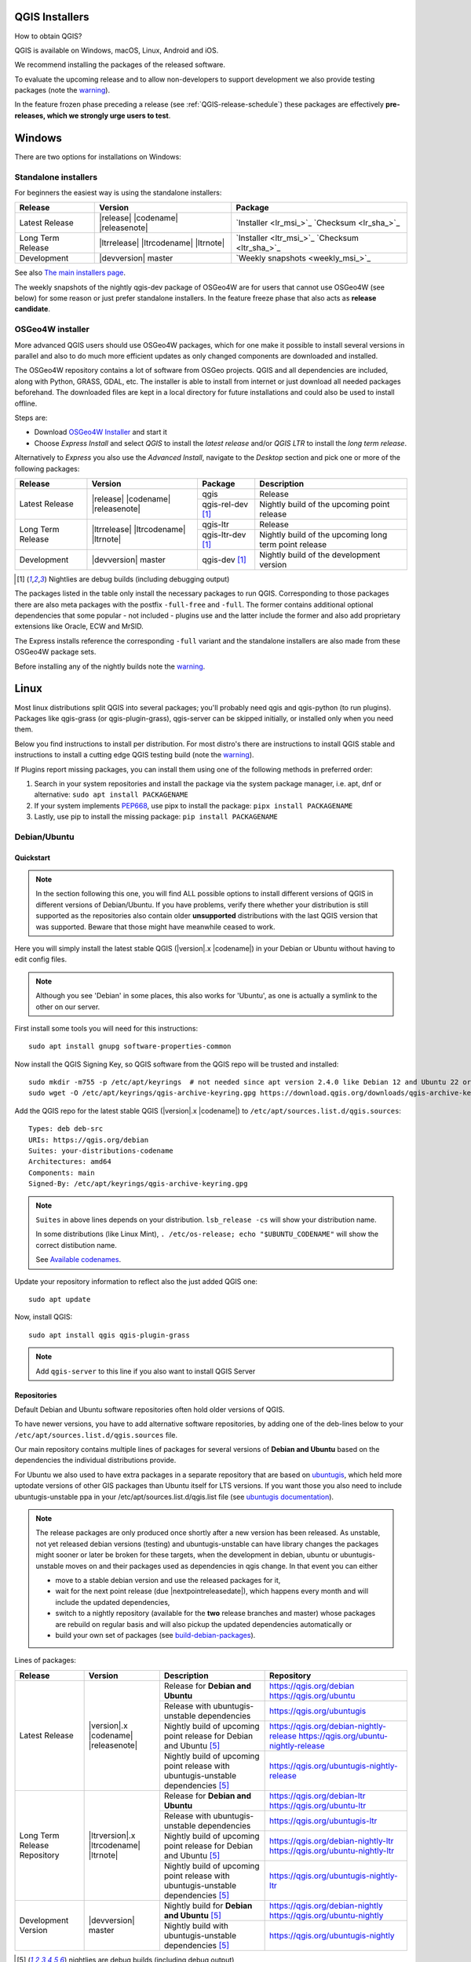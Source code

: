 .. role:: raw-html(raw)
   :format: html

.. _QGIS-download:

QGIS Installers
===============

How to obtain QGIS?

QGIS is available on Windows, macOS, Linux, Android and iOS.

We recommend installing the packages of the released software.

To evaluate the upcoming release and to allow non-developers to support
development we also provide testing packages (note the
warning_).

In the feature frozen phase preceding a release (see
:ref:`QGIS-release-schedule`) these packages are effectively **pre-releases,
which we strongly urge users to test**.

.. _QGIS-windows-testing:

Windows
=======

There are two options for installations on Windows:

Standalone installers
---------------------

For beginners the easiest way is using the standalone installers:

+-------------------+------------------------------+------------------------------------------------+
| Release           | Version                      | Package                                        |
+===================+==============================+================================================+
| Latest Release    | |release| |codename|         | `Installer <lr_msi_>`_ `Checksum <lr_sha_>`_   |
|                   | |releasenote|                |                                                |
+-------------------+------------------------------+------------------------------------------------+
| Long Term Release | |ltrrelease| |ltrcodename|   | `Installer <ltr_msi_>`_ `Checksum <ltr_sha_>`_ |
|                   | |ltrnote|                    |                                                |
+-------------------+------------------------------+------------------------------------------------+
| Development       | |devversion| master          | `Weekly snapshots <weekly_msi_>`_              |
+-------------------+------------------------------+------------------------------------------------+

See also `The main installers page <./download.html>`_.

The weekly snapshots of the nightly qgis-dev package of OSGeo4W are for users
that cannot use OSGeo4W (see below) for some reason or just prefer standalone
installers. In the feature freeze phase that also acts as **release
candidate**.

OSGeo4W installer
-----------------

More advanced QGIS users should use OSGeo4W packages, which for one make it
possible to install several versions in parallel and also to do much more
efficient updates as only changed components are downloaded and installed.

The OSGeo4W repository contains a lot of software from OSGeo projects.
QGIS and all dependencies are included, along with Python, GRASS, GDAL, etc.
The installer is able to install from internet or just download all needed
packages beforehand.
The downloaded files are kept in a local directory for future installations and
could also be used to install offline.

Steps are:

- Download `OSGeo4W Installer <https://download.osgeo.org/osgeo4w/v2/osgeo4w-setup.exe>`_ and start it
- Choose *Express Install* and select *QGIS* to install the *latest release*
  and/or *QGIS LTR* to install the *long term release*.

Alternatively to *Express* you also use the *Advanced Install*, navigate to the
*Desktop* section and pick one or more of the following packages:

+-------------------+------------------------------+------------------------+-------------------------------------------------------+
| Release           | Version                      | Package                | Description                                           |
+===================+==============================+========================+=======================================================+
| Latest Release    | |release| |codename|         | qgis                   | Release                                               |
|                   | |releasenote|                +------------------------+-------------------------------------------------------+
|                   |                              | qgis-rel-dev [1]_      | Nightly build of the upcoming point release           |
+-------------------+------------------------------+------------------------+-------------------------------------------------------+
| Long Term Release | |ltrrelease| |ltrcodename|   | qgis-ltr               | Release                                               |
|                   | |ltrnote|                    +------------------------+-------------------------------------------------------+
|                   |                              | qgis-ltr-dev [1]_      | Nightly build of the upcoming long term point release |
+-------------------+------------------------------+------------------------+-------------------------------------------------------+
| Development       | |devversion| master          | qgis-dev [1]_          | Nightly build of the development version              |
+-------------------+------------------------------+------------------------+-------------------------------------------------------+

.. [1] Nightlies are debug builds (including debugging output)

The packages listed in the table only install the necessary packages to run
QGIS.  Corresponding to those packages there are also meta packages with
the postfix ``-full-free`` and ``-full``.   The former contains additional optional
dependencies that some popular - not included - plugins use and the latter
include the former and also add proprietary extensions like Oracle, ECW and
MrSID.

The Express installs reference the corresponding ``-full`` variant and the
standalone installers are also made from these OSGeo4W package sets.

Before installing any of the nightly builds note the warning_.


Linux
=====

Most linux distributions split QGIS into several packages; you'll probably
need qgis and qgis-python (to run plugins).
Packages like qgis-grass (or qgis-plugin-grass), qgis-server can be
skipped initially, or installed only when you need them.

Below you find instructions to install per distribution. For most distro's
there are instructions to install QGIS stable and instructions to install a
cutting edge QGIS testing build (note the warning_).

If Plugins report missing packages, you can install them using one of the following methods in preferred order:

#. Search in your system repositories and install the package via the system package manager, i.e. apt, dnf or alternative: ``sudo apt install PACKAGENAME``
#. If your system implements `PEP668 <https://peps.python.org/pep-0668/>`_, use pipx to install the package: ``pipx install PACKAGENAME``
#. Lastly, use pip to install the missing package: ``pip install PACKAGENAME``


Debian/Ubuntu
-------------

Quickstart
..........

.. note:: In the section following this one, you will find ALL possible options to
   install different versions of QGIS in different versions of Debian/Ubuntu. If you
   have problems, verify there whether your distribution is still supported as the
   repositories also contain older **unsupported** distributions with the last
   QGIS version that was supported. Beware that those might have meanwhile
   ceased to work.

Here you will simply install the latest stable QGIS (|version|.x |codename|)
in your Debian or Ubuntu without having to edit config files.

.. note:: Although you see 'Debian' in some places, this also works for
   'Ubuntu', as one is actually a symlink to the other on our server.

First install some tools you will need for this instructions::

 sudo apt install gnupg software-properties-common

Now install the QGIS Signing Key, so QGIS software from
the QGIS repo will be trusted and installed::

 sudo mkdir -m755 -p /etc/apt/keyrings  # not needed since apt version 2.4.0 like Debian 12 and Ubuntu 22 or newer
 sudo wget -O /etc/apt/keyrings/qgis-archive-keyring.gpg https://download.qgis.org/downloads/qgis-archive-keyring.gpg

Add the QGIS repo for the latest stable QGIS (|version|.x |codename|) to ``/etc/apt/sources.list.d/qgis.sources``::

  Types: deb deb-src
  URIs: https://qgis.org/debian
  Suites: your-distributions-codename
  Architectures: amd64
  Components: main
  Signed-By: /etc/apt/keyrings/qgis-archive-keyring.gpg

.. note:: ``Suites`` in above lines depends on your distribution. ``lsb_release -cs`` will show your distribution name.

   In some distributions (like Linux Mint), ``. /etc/os-release; echo "$UBUNTU_CODENAME"`` will show the correct distibution name.

   See `Available codenames`_.

Update your repository information to reflect also the just added QGIS one::

 sudo apt update

Now, install QGIS::

 sudo apt install qgis qgis-plugin-grass

.. note:: Add ``qgis-server`` to this line if you also want to install QGIS Server


Repositories
............

Default Debian and Ubuntu software repositories often hold older versions of
QGIS.

To have newer versions, you have to add alternative software repositories, by
adding one of the deb-lines below to your ``/etc/apt/sources.list.d/qgis.sources`` file.

Our main repository contains multiple lines of packages for several versions of
**Debian and Ubuntu** based on the dependencies the individual distributions
provide.

For Ubuntu we also used to have extra packages in a separate repository that
are based on `ubuntugis <https://launchpad.net/~ubuntugis>`_, which held more
uptodate versions of other GIS packages than Ubuntu itself for LTS versions. If
you want those you also need to include ubuntugis-unstable ppa in your
/etc/apt/sources.list.d/qgis.list file (see `ubuntugis documentation
<https://trac.osgeo.org/ubuntugis/wiki/UbuntuGISRepository>`_).


.. note:: The release packages are only produced once shortly after a new
   version has been released.  As unstable, not yet released debian versions
   (testing) and ubuntugis-unstable can have library changes the packages might sooner
   or later be broken for these targets, when the development in debian, ubuntu
   or ubuntugis-unstable moves on and their packages used as dependencies in qgis
   change.  In that event you can either

   - move to a stable debian version and use the released packages for it,
   - wait for the next point release (due |nextpointreleasedate|), which
     happens every month and will include the updated dependencies,
   - switch to a nightly repository (available for the **two** release
     branches and master) whose packages are rebuild on regular basis and will also
     pickup the updated dependencies automatically or
   - build your own set of packages (see build-debian-packages_).

.. _build-debian-packages: https://github.com/qgis/QGIS/blob/master/INSTALL.md#310-building-debian-packages

.. _QGIS-debian-testing:

Lines of packages:

+-----------------------+--------------------------------+----------------------------------+------------------------------------------------+
| Release               | Version                        | Description                      | Repository                                     |
+=======================+================================+==================================+================================================+
| Latest Release        | |version|.x |codename|         | Release for                      | https://qgis.org/debian                        |
|                       | |releasenote|                  | **Debian and Ubuntu**            | https://qgis.org/ubuntu                        |
|                       |                                +----------------------------------+------------------------------------------------+
|                       |                                | Release with                     | https://qgis.org/ubuntugis                     |
|                       |                                | ubuntugis-unstable dependencies  |                                                |
|                       |                                +----------------------------------+------------------------------------------------+
|                       |                                | Nightly build of                 | https://qgis.org/debian-nightly-release        |
|                       |                                | upcoming point release           | https://qgis.org/ubuntu-nightly-release        |
|                       |                                | for Debian and Ubuntu            |                                                |
|                       |                                | [5]_                             |                                                |
|                       |                                +----------------------------------+------------------------------------------------+
|                       |                                | Nightly build of                 | https://qgis.org/ubuntugis-nightly-release     |
|                       |                                | upcoming point                   |                                                |
|                       |                                | release with                     |                                                |
|                       |                                | ubuntugis-unstable dependencies  |                                                |
|                       |                                | [5]_                             |                                                |
+-----------------------+--------------------------------+----------------------------------+------------------------------------------------+
| Long Term Release     | |ltrversion|.x |ltrcodename|   | Release for                      | https://qgis.org/debian-ltr                    |
| Repository            | |ltrnote|                      | **Debian and Ubuntu**            | https://qgis.org/ubuntu-ltr                    |
|                       |                                +----------------------------------+------------------------------------------------+
|                       |                                | Release with                     | https://qgis.org/ubuntugis-ltr                 |
|                       |                                | ubuntugis-unstable dependencies  |                                                |
|                       |                                +----------------------------------+------------------------------------------------+
|                       |                                | Nightly build of                 | https://qgis.org/debian-nightly-ltr            |
|                       |                                | upcoming point release           | https://qgis.org/ubuntu-nightly-ltr            |
|                       |                                | for Debian and Ubuntu            |                                                |
|                       |                                | [5]_                             |                                                |
|                       |                                +----------------------------------+------------------------------------------------+
|                       |                                | Nightly build of                 | https://qgis.org/ubuntugis-nightly-ltr         |
|                       |                                | upcoming point                   |                                                |
|                       |                                | release with                     |                                                |
|                       |                                | ubuntugis-unstable dependencies  |                                                |
|                       |                                | [5]_                             |                                                |
+-----------------------+--------------------------------+----------------------------------+------------------------------------------------+
| Development Version   | |devversion| master            | Nightly build for                | https://qgis.org/debian-nightly                |
|                       |                                | **Debian and Ubuntu**            | https://qgis.org/ubuntu-nightly                |
|                       |                                | [5]_                             |                                                |
|                       |                                +----------------------------------+------------------------------------------------+
|                       |                                | Nightly build with               | https://qgis.org/ubuntugis-nightly             |
|                       |                                | ubuntugis-unstable dependencies  |                                                |
|                       |                                | [5]_                             |                                                |
+-----------------------+--------------------------------+----------------------------------+------------------------------------------------+

.. [5] nightlies are debug builds (including debug output)

| Next point release: |nextpointreleasedate|
| Next release: |nextreleasedate|
| (more dates see Release Schedule on :doc:`../getinvolved/development/roadmap`)

.. _Available codenames:

Supported distribution versions:

+---------------+------------------+------------+-----------------------+
| Distribution  | Version          | Codename   | Also available based  |
|               |                  |            | on ubuntugis-unstable |
|               |                  |            | dependencies?         |
+===============+==================+============+=======================+
| Debian        | 12.x (stable)    | bookworm   |                       |
|               +------------------+------------+-----------------------+
|               | 11.x (oldstable) | bullseye   |                       |
|               +------------------+------------+-----------------------+
|               | unstable         | sid        |                       |
+---------------+------------------+------------+-----------------------+
| Ubuntu        | 24.04 (LTS) [6]_ | noble      |                       |
|               +------------------+------------+-----------------------+
|               | 23.10            | mantic     |                       |
|               +------------------+------------+-----------------------+
|               | 23.04            | lunar      |                       |
|               +------------------+------------+-----------------------+
|               | 22.04 (LTS)      | jammy      | yes                   |
+---------------+------------------+------------+-----------------------+

.. [6] future ubuntu release planned for 2024-04-25


To use the qgis archive you have to first add the archive's repository public key::

  wget https://download.qgis.org/downloads/qgis-archive-keyring.gpg
  gpg --no-default-keyring --keyring ./qgis-archive-keyring.gpg --list-keys

Should output::

  ./qgis-archive-keyring.gpg
  --------------------------
  pub   rsa4096 2022-08-08 [SCEA] [expires: 2027-08-08]
        2D7E3441A707FDB3E7059441D155B8E6A419C5BE
  uid           [ unknown] QGIS Archive Automatic Signing Key (2022-2027) <qgis-developer@lists.osgeo.org>

After you have verified the output you can install the key with::

  sudo mkdir -m755 -p /etc/apt/keyrings  # not needed since apt version 2.4.0 like Debian 12 and Ubuntu 22 or newer
  sudo cp qgis-archive-keyring.gpg /etc/apt/keyrings/qgis-archive-keyring.gpg

Alternatively you can download the key directly without manual verification::

  sudo mkdir -m755 -p /etc/apt/keyrings  # not needed since apt version 2.4.0 like Debian 12 and Ubuntu 22 or newer
  sudo wget -O /etc/apt/keyrings/qgis-archive-keyring.gpg https://download.qgis.org/downloads/qgis-archive-keyring.gpg

With the keyring in place you can add the repository as ``/etc/apt/sources.list.d/qgis.sources`` with following content::

  Types: deb deb-src
  URIs: *repository*
  Suites: *codename*
  Architectures: amd64
  Components: main
  Signed-By: /etc/apt/keyrings/qgis-archive-keyring.gpg

Example for the latest long term release for Ubuntu 22.04 Jammy::

  Types: deb deb-src
  URIs: https://qgis.org/ubuntu-ltr
  Suites: jammy
  Architectures: amd64
  Components: main
  Signed-By: /etc/apt/keyrings/qgis-archive-keyring.gpg

After that type the commands below to install QGIS::

  sudo apt update
  sudo apt install qgis qgis-plugin-grass

In case you would like to install QGIS Server, type::

  sudo apt update
  sudo apt install qgis-server --no-install-recommends --no-install-suggests
  # if you want to install server Python plugins
  apt install python3-qgis

.. note:: Please remove all the QGIS and GRASS packages you may have
   installed from other repositories before doing the update.


Fedora
------

Get packages for any Fedora by typing::

 sudo dnf install qgis python3-qgis qgis-grass qgis-server

Default Fedora software repositories often hold older versions of
QGIS.

To have newer versions or the latest LTR, you have to add alternative software repositories
based on the version you want to install (stable, LTR or testing).

QGIS stable
...........

Enable the repository::

 sudo dnf copr enable dani/qgis

After that type the commands below to install QGIS::

 sudo dnf install qgis python3-qgis qgis-grass

In case you would like to install QGIS Server (note that it's not a common practice
to install both client and server applications on the same machine), type::

 sudo dnf install qgis-server python3-qgis

+---------------+-------------+--------------+--------------+
| Distribution  | Version     | QGIS         | GRASS GIS    |
|               |             | version      | version      |
|               |             |              |              |
+===============+=============+==============+==============+
| Fedora        | 36          | 3.28         | 8.0          |
|               +-------------+--------------+--------------+
|               | 37          | 3.28         | 8.2          |
+---------------+-------------+--------------+--------------+

More information are available at https://copr.fedorainfracloud.org/coprs/dani/qgis/

QGIS LTR (Long Term Release)
............................

Enable the repository::

 sudo dnf copr enable dani/qgis-ltr

After that type the commands below to install QGIS::

 sudo dnf install qgis python3-qgis qgis-grass

In case you would like to install QGIS Server (note that it's not a common practice
to install both client and server applications on the same machine), type::

 sudo dnf install qgis-server python3-qgis

+---------------+-------------+--------------+--------------+
| Distribution  | Version     | QGIS         | GRASS GIS    |
|               |             | version      | version      |
|               |             |              |              |
+===============+=============+==============+==============+
| Fedora        | 36          | 3.22         | 8.0          |
|               +-------------+--------------+--------------+
|               | 37          | 3.22         | 8.2          |
+---------------+-------------+--------------+--------------+

More information are available at https://copr.fedorainfracloud.org/coprs/dani/qgis-ltr/


SUSE / openSUSE
---------------

Latest stable and LTR packages called qgis and qgis-ltr are available in the following repositories:

.. list-table::
 :header-rows: 1

 * - Distribution
   - Repository
 * - Tumbleweed
   - https://download.opensuse.org/repositories/Application:/Geo/openSUSE_Tumbleweed/
 * - Leap 15.2
   - https://download.opensuse.org/repositories/Application:/Geo/openSUSE_Leap_15.2/
 * - Leap 15.1
   - https://download.opensuse.org/repositories/Application:/Geo/openSUSE_Leap_15.1/
 * - Factory ARM
   - https://download.opensuse.org/repositories/Application:/Geo/openSUSE_Factory_ARM/
 * - Factory PowerPC
   - https://download.opensuse.org/repositories/Application:/Geo/openSUSE_Factory_PowerPC/
 * - SLE 15 SP1 Backports
   - https://download.opensuse.org/repositories/Application:/Geo/SLE_15_SP1_Backports/
 * - SLE 15 SP1 Backports debug
   - https://download.opensuse.org/repositories/Application:/Geo/SLE_15_SP1_Backports_debug/

All packages include GRASS and Python support.

All openSUSE Geo repositories can be found here:
https://download.opensuse.org/repositories/Application:/Geo/

Mandriva
--------

QGIS stable
...........

Current::

 urpmi qgis-python qgis-grass

Slackware
---------

QGIS stable
...........

Packages on https://slackbuilds.org/result/?search=qgis

Arch Linux
----------

QGIS stable
...........

Arch Linux is available in official repository : https://archlinux.org/packages/extra/x86_64/qgis/

Install with::

  pacman -S qgis


QGIS LTR
...........

QGIS Long Term Release is available in AUR (Arch User Repository).

Install with yaourt or other package manager which support AUR::

  yaourt -S qgis-ltr

For bugs and other behaviour, read comments here : https://aur.archlinux.org/packages/qgis-ltr/


QGIS testing
............

QGIS testing is available in AUR (Arch User Repository).

Install with yaourt or other package manager which support AUR::

  yaourt -S qgis-git

For bugs and other behaviour, read comments here : https://aur.archlinux.org/packages/qgis-git

Flatpak
-------

There is an QGIS flatpak for QGIS Stable available, maintained by the flathub community.

For general Linux Flatpak install notes, see https://flatpak.org/setup/

QGIS on Flathub: https://flathub.org/apps/details/org.qgis.qgis

To install::

 flatpak install --from https://dl.flathub.org/repo/appstream/org.qgis.qgis.flatpakref

Then to run::

 flatpak run org.qgis.qgis

To update your flatpak QGIS::

 flatpak update

On certain distributions, you may also need to install xdg-desktop-portal or xdg-desktop-portal-gtk packages in order for file dialogs to appear.

Flathub files: https://github.com/flathub/org.qgis.qgis and report issues here: https://github.com/flathub/org.qgis.qgis/issues

Note: if you need to install additional Python modules, because they are needed by a plugin, you can install the module with (here installing the scipy module)::

 flatpak run --devel --command=pip3 org.qgis.qgis install scipy --user


Spack
-----

Spack is a distro agnostic package manager for Linux, which is developed in the context of high-performance computing.

General info on installing Spack: https://github.com/spack/spack

QGIS package file on Spack: https://github.com/spack/spack/blob/develop/var/spack/repos/builtin/packages/qgis/package.py

To install::

 spack install qgis

which builds and installs QGIS and **all** dependencies from scratch. Afterwards, QGIS can be used via::

 spack load qgis

If additional python packages need to be installed, using a Spack environment is recommended. For example::

 spack env create myenv
 spack env activate -p myenv
 spack add qgis py-lz4
 spack install

Spack related issues should be reported at: https://github.com/spack/spack/issues


Mac OS X / macOS
================

Official All-in-one, signed installers for macOS High Sierra (10.13) and newer can be downloaded from the `QGIS download page <https://qgis.org/en/site/forusers/download.html>`_.

.. _QGIS-macos-testing:

QGIS nightly release
--------------------
A nightly updated standalone installer from QGIS master can be downloaded from `here <https://qgis.org/downloads/macos/qgis-macos-nightly.dmg>`_.

MacPorts
------------
The package management system `MacPorts <https://www.macports.org>`_ offers both the latest release
version (port ``qgis3``) and the long term version (port ``qgis3-ltr``). This will install QGIS with
native architecture, Intel x86_64 or Apple ARM. Main software dependencies such as GDAL, PDAL and
GRASS GIS are usually the latest version available.

`Installing MacPorts and updating <https://guide.macports.org>`_ it and the *ports* are made with
the *Terminal*. QGIS is however installed as an app bundle at :file:`/Applications/MacPorts/QGIS3.app`.

Get information of a port::

  sudo port info qgis3

Install port, e.g with GRASS GIS::

  sudo port install qgis3 +grass

Update::

  sudo port selfupdate
  sudo port upgrade outdated

.. note:: Concurrent installation of Homebrew and MacPorts is not compatible
   and will almost certainly lead to conflicts. If you choose to install one
   of the package systems you need to uninstall the other.


Old releases
------------
Previous releases of the official installer can be downloaded from https://qgis.org/downloads/macos/.

Previous releases of the kyngchaos installer can be downloaded from https://www.kyngchaos.com/software/archive/qgis/. The oldest installers support macOS 10.4 Tiger.


FreeBSD
=======

QGIS stable
-----------

To install QGIS from binary packages type
::

 pkg install qgis

Or to customize compilation options, you can build it from FreeBSD ports
::

 cd /usr/ports/graphics/qgis
 make install clean


QGIS LTR
-----------

To install QGIS from binary packages type
::

 pkg install qgis-ltr

Or to customize compilation options, you can build it from FreeBSD ports
::

 cd /usr/ports/graphics/qgis-ltr
 make install clean

OpenBSD
=======

QGIS Stable

To install QGIS from third-party package
::

 pkg_add qgis

See:
- https://openbsd.app/?search=qgis # for -stable OpenBSD
- https://openbsd.app/?search=qgis&current=on # for -current OpenBSD

Android
=======

An old and deprecated not touch optimised release of QGIS for Android can be found on the google play store.

https://play.google.com/store/apps/details?id=org.qgis.qgis

.. warning::
   There is currently no support for Android 5. Best support is given for
   Android 4.3 and 4.4.x.
   This is a direct port of the QGIS desktop application. It is only slightly
   optimized for touch devices and therefore needs to be carefully evaluated
   for its suitability in day-to-day use. There are other apps available which
   are designed and optimized specifically for touch devices.


QGIS Testing warning
====================

.. _warning:

.. warning::
   QGIS testing packages are provided for some platforms in
   addition to the QGIS stable version.
   QGIS testing contains unreleased software that is currently being worked
   on.
   They are only provided for testing purposes to early adopters
   to check if bugs have been resolved and that no new bugs have been
   introduced.  Although we carefully try to avoid breakages, it may at any
   given time not work, or may do bad things to your data.
   Take care. You have been warned!

Installing from Source
======================

Refer to INSTALL_ on how to build and install QGIS from source for the different platforms.

.. _INSTALL: https://github.com/qgis/QGIS/blob/master/INSTALL.md
